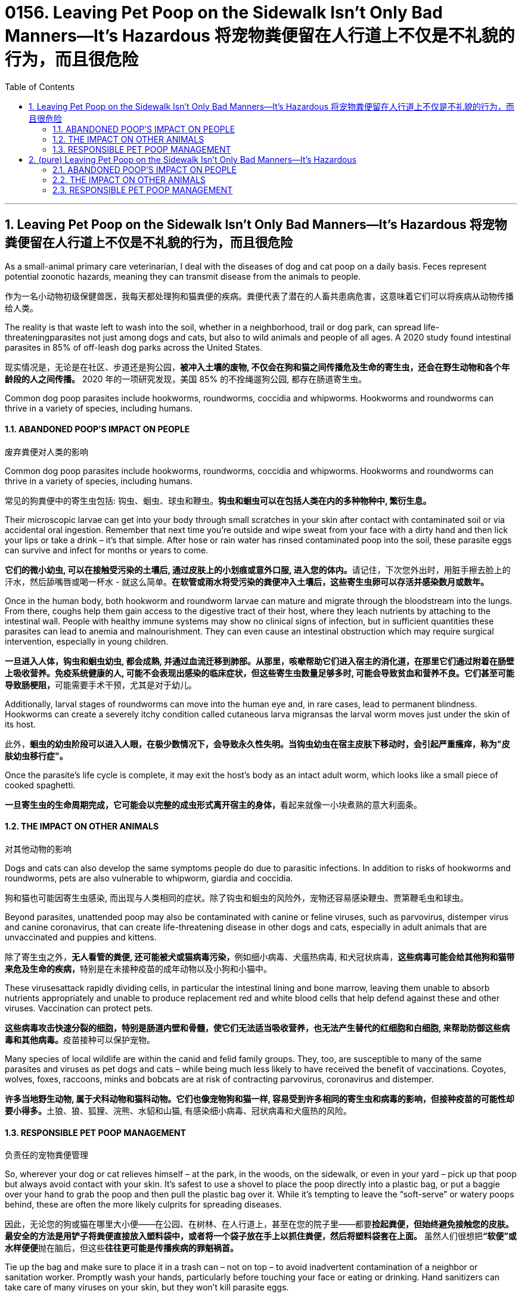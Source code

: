 
= 0156. Leaving Pet Poop on the Sidewalk Isn’t Only Bad Manners—It’s Hazardous 将宠物粪便留在人行道上不仅是不礼貌的行为，而且很危险
:toc: left
:toclevels: 3
:sectnums:
:stylesheet: myAdocCss.css

'''



== Leaving Pet Poop on the Sidewalk Isn’t Only Bad Manners—It’s Hazardous 将宠物粪便留在人行道上不仅是不礼貌的行为，而且很危险


As a small-animal primary care veterinarian, I deal with the diseases of dog and cat poop on a daily basis. Feces represent potential zoonotic hazards, meaning they can transmit disease from the animals to people.

[.my2]
作为一名小动物初级保健兽医，我每天都处理狗和猫粪便的疾病。粪便代表了潜在的人畜共患病危害，这意味着它们可以将疾病从动物传播给人类。


The reality is that waste left to wash into the soil, whether in a neighborhood, trail or dog park, can spread life-threateningparasites not just among dogs and cats, but also to wild animals and people of all ages. A 2020 study found intestinal parasites in 85% of off-leash dog parks across the United States.

[.my2]
现实情况是，无论是在社区、步道还是狗公园，*被冲入土壤的废物, 不仅会在狗和猫之间传播危及生命的寄生虫，还会在野生动物和各个年龄段的人之间传播。* 2020 年的一项研究发现，美国 85% 的不拴绳遛狗公园, 都存在肠道寄生虫。

Common dog poop parasites include hookworms, roundworms, coccidia and whipworms. Hookworms and roundworms can thrive in a variety of species, including humans.


==== ABANDONED POOP’S IMPACT ON PEOPLE

[.my2]
废弃粪便对人类的影响

Common dog poop parasites include hookworms, roundworms, coccidia and whipworms. Hookworms and roundworms can thrive in a variety of species, including humans.

[.my2]
常见的狗粪便中的寄生虫包括: 钩虫、蛔虫、球虫和鞭虫。*钩虫和蛔虫可以在包括人类在内的多种物种中, 繁衍生息。*


Their microscopic larvae can get into your body through small scratches in your skin after contact with contaminated soil or via accidental oral ingestion. Remember that next time you’re outside and wipe sweat from your face with a dirty hand and then lick your lips or take a drink – it’s that simple. After hose or rain water has rinsed contaminated poop into the soil, these parasite eggs can survive and infect for months or years to come.

[.my2]
**它们的微小幼虫, 可以在接触受污染的土壤后, 通过皮肤上的小划痕或意外口服, 进入您的体内。**请记住，下次您外出时，用脏手擦去脸上的汗水，然后舔嘴唇或喝一杯水 - 就这么简单。*在软管或雨水将受污染的粪便冲入土壤后，这些寄生虫卵可以存活并感染数月或数年。*

Once in the human body, both hookworm and roundworm larvae can mature and migrate through the bloodstream into the lungs. From there, coughs help them gain access to the digestive tract of their host, where they leach nutrients by attaching to the intestinal wall. People with healthy immune systems may show no clinical signs of infection, but in sufficient quantities these parasites can lead to anemia and malnourishment. They can even cause an intestinal obstruction which may require surgical intervention, especially in young children.

[.my2]
**一旦进入人体，钩虫和蛔虫幼虫, 都会成熟, 并通过血流迁移到肺部。从那里，咳嗽帮助它们进入宿主的消化道，在那里它们通过附着在肠壁上吸收营养。免疫系统健康的人, 可能不会表现出感染的临床症状，但这些寄生虫数量足够多时, 可能会导致贫血和营养不良。它们甚至可能导致肠梗阻，**可能需要手术干预，尤其是对于幼儿。

Additionally, larval stages of roundworms can move into the human eye and, in rare cases, lead to permanent blindness. Hookworms can create a severely itchy condition called cutaneous larva migransas the larval worm moves just under the skin of its host.

[.my2]
此外，*蛔虫的幼虫阶段可以进入人眼，在极少数情况下，会导致永久性失明。当钩虫幼虫在宿主皮肤下移动时，会引起严重瘙痒，称为"皮肤幼虫移行症"。*

Once the parasite’s life cycle is complete, it may exit the host’s body as an intact adult worm, which looks like a small piece of cooked spaghetti.

[.my2]
**一旦寄生虫的生命周期完成，它可能会以完整的成虫形式离开宿主的身体，**看起来就像一小块煮熟的意大利面条。



==== THE IMPACT ON OTHER ANIMALS

[.my2]
对其他动物的影响


Dogs and cats can also develop the same symptoms people do due to parasitic infections. In addition to risks of hookworms and roundworms, pets are also vulnerable to whipworm, giardia and coccidia.

[.my2]
狗和猫也可能因寄生虫感染, 而出现与人类相同的症状。除了钩虫和蛔虫的风险外，宠物还容易感染鞭虫、贾第鞭毛虫和球虫。


Beyond parasites, unattended poop may also be contaminated with canine or feline viruses, such as parvovirus, distemper virus and canine coronavirus, that can create life-threatening disease in other dogs and cats, especially in adult animals that are unvaccinated and puppies and kittens.

[.my2]
除了寄生虫之外，**无人看管的粪便, 还可能被犬或猫病毒污染，**例如细小病毒、犬瘟热病毒, 和犬冠状病毒，**这些病毒可能会给其他狗和猫带来危及生命的疾病，**特别是在未接种疫苗的成年动物以及小狗和小猫中。

These virusesattack rapidly dividing cells, in particular the intestinal lining and bone marrow, leaving them unable to absorb nutrients appropriately and unable to produce replacement red and white blood cells that help defend against these and other viruses. Vaccination can protect pets.

[.my2]
**这些病毒攻击快速分裂的细胞，特别是肠道内壁和骨髓，使它们无法适当吸收营养，也无法产生替代的红细胞和白细胞, 来帮助防御这些病毒和其他病毒。**疫苗接种可以保护宠物。

Many species of local wildlife are within the canid and felid family groups. They, too, are susceptible to many of the same parasites and viruses as pet dogs and cats – while being much less likely to have received the benefit of vaccinations. Coyotes, wolves, foxes, raccoons, minks and bobcats are at risk of contracting parvovirus, coronavirus and distemper.

[.my2]
**许多当地野生动物, 属于犬科动物和猫科动物。它们也像宠物狗和猫一样, 容易受到许多相同的寄生虫和病毒的影响，但接种疫苗的可能性却要小得多。**土狼、狼、狐狸、浣熊、水貂和山猫, 有感染细小病毒、冠状病毒和犬瘟热的风险。


==== RESPONSIBLE PET POOP MANAGEMENT

[.my2]
负责任的宠物粪便管理


So, wherever your dog or cat relieves himself – at the park, in the woods, on the sidewalk, or even in your yard – pick up that poop but always avoid contact with your skin. It’s safest to use a shovel to place the poop directly into a plastic bag, or put a baggie over your hand to grab the poop and then pull the plastic bag over it. While it’s tempting to leave the “soft-serve” or watery poops behind, these are often the more likely culprits for spreading diseases.

[.my2]
因此，无论您的狗或猫在哪里大小便——在公园、在树林、在人行道上，甚至在您的院子里——都要**捡起粪便，但始终避免接触您的皮肤。最安全的方法是用铲子将粪便直接放入塑料袋中，或者将一个袋子放在手上以抓住粪便，然后将塑料袋套在上面。** 虽然人们很想把**“软便”或水样便便**抛在脑后，但这些**往往更可能是传播疾病的罪魁祸首。**


Tie up the bag and make sure to place it in a trash can – not on top – to avoid inadvertent contamination of a neighbor or sanitation worker. Promptly wash your hands, particularly before touching your face or eating or drinking. Hand sanitizers can take care of many viruses on your skin, but they won’t kill parasite eggs.

[.my2]
*扎紧袋子, 并确保将其放入垃圾桶中（而不是放在上面），以避免无意中污染邻居或环卫工人。立即洗手，尤其是在触摸脸部或进食或饮水之前。洗手液可以杀死皮肤上的许多病毒，但不能杀死寄生虫卵。*

Other potential sources of poop – and parasite – exposure are the sandbox, beaches and park sand found under and around playgrounds. Sand is comfortable to lounge on, fun to construct into castles, and softens the impact if you fall off a play structure. But cats and other small mammals love to use it as a litter box since it’s easy to dig and absorbs moisture. Covering sandboxes when not in use and closely monitoring your environment at the beach and playground are key steps toward minimizing the risks of exposure for everyone.

[.my2]
**粪便和寄生虫暴露的其他潜在来源, 是**游乐场下方和周围的**沙箱、海滩和公园沙子。沙子躺在上面很舒服，**建造城堡很有趣，并且可以减轻从游乐设施上摔下来时的冲击力。**但猫和其他小型哺乳动物喜欢用它作为垃圾箱，**因为它很容易挖掘并吸收水分。不使用时覆盖沙箱, 并密切监测海滩和游乐场的环境, 是最大限度降低每个人暴露风险的关键步骤。

By keeping your pets on regular parasite prevention protocols, with annual testing for intestinal parasites and routine removal of fecal material from the environment, you can help to minimize the potential for these diseases among all the mammals in your environment – human, pet and wild.

[.my2]
通过让您的宠物定期预防寄生虫，**每年检测肠道寄生虫, 并定期清除环境中的粪便，**可以帮助您最大程度地减少环境中所有哺乳动物（人类、宠物和野生动物）感染这些疾病的可能性。

Key points to remember to avoid parasites and minimize the impact on your ecosystem:

[.my2]
避免寄生虫, 并尽量减少对生态系统的影响, 需要记住的要点：

- Pick waste up and safely throw it out regardless of where your pet poops. Sanitize your hands afterward.

[.my2]
无论您的宠物在哪里排便，都要捡起废物并安全地扔掉。*之后消毒双手。*

- Wash your hands before eating or touching your face while gardening or working in the yard.

[.my2]
*在园艺或在院子里干活时，吃饭或触摸脸部之前要洗手。*

- Avoid rinsing poop into the soil. Using rain or a garden hose only removes the visible mess, not the microscopic issues.

[.my2]
*避免将粪便冲入土壤中。使用雨水或花园软管只能消除表面可见的混乱，而不能消除微观问题。*

- Make sure sandboxes are covered when not in use.

[.my2]
*确保沙箱在不使用时被覆盖。*

- Keep your pets on monthly intestinal parasite deworming schedules.

[.my2]
让您的宠物每月进行肠道寄生虫驱虫计划。

- Have your vet test your pet’s poop annually for intestinal parasites.

[.my2]
*每年让兽医检查宠物的粪便是否有肠道寄生虫。*


'''

== (pure) Leaving Pet Poop on the Sidewalk Isn’t Only Bad Manners—It’s Hazardous


As a small-animal primary care veterinarian, I deal with the diseases of dog and cat poop on a daily basis. Feces represent potential zoonotic hazards, meaning they can transmit disease from the animals to people.



The reality is that waste left to wash into the soil, whether in a neighborhood, trail or dog park, can spread life-threateningparasites not just among dogs and cats, but also to wild animals and people of all ages. A 2020 study found intestinal parasites in 85% of off-leash dog parks across the United States.



==== ABANDONED POOP’S IMPACT ON PEOPLE



Common dog poop parasites include hookworms, roundworms, coccidia and whipworms. Hookworms and roundworms can thrive in a variety of species, including humans.


Their microscopic larvae can get into your body through small scratches in your skin after contact with contaminated soil or via accidental oral ingestion. Remember that next time you’re outside and wipe sweat from your face with a dirty hand and then lick your lips or take a drink – it’s that simple. After hose or rain water has rinsed contaminated poop into the soil, these parasite eggs can survive and infect for months or years to come.



Once in the human body, both hookworm and roundworm larvae can mature and migrate through the bloodstream into the lungs. From there, coughs help them gain access to the digestive tract of their host, where they leach nutrients by attaching to the intestinal wall. People with healthy immune systems may show no clinical signs of infection, but in sufficient quantities these parasites can lead to anemia and malnourishment. They can even cause an intestinal obstruction which may require surgical intervention, especially in young children.


Additionally, larval stages of roundworms can move into the human eye and, in rare cases, lead to permanent blindness. Hookworms can create a severely itchy condition called cutaneous larva migransas the larval worm moves just under the skin of its host.


Once the parasite’s life cycle is complete, it may exit the host’s body as an intact adult worm, which looks like a small piece of cooked spaghetti.




==== THE IMPACT ON OTHER ANIMALS




Dogs and cats can also develop the same symptoms people do due to parasitic infections. In addition to risks of hookworms and roundworms, pets are also vulnerable to whipworm, giardia and coccidia.


Beyond parasites, unattended poop may also be contaminated with canine or feline viruses, such as parvovirus, distemper virus and canine coronavirus, that can create life-threatening disease in other dogs and cats, especially in adult animals that are unvaccinated and puppies and kittens.


These virusesattack rapidly dividing cells, in particular the intestinal lining and bone marrow, leaving them unable to absorb nutrients appropriately and unable to produce replacement red and white blood cells that help defend against these and other viruses. Vaccination can protect pets.


Many species of local wildlife are within the canid and felid family groups. They, too, are susceptible to many of the same parasites and viruses as pet dogs and cats – while being much less likely to have received the benefit of vaccinations. Coyotes, wolves, foxes, raccoons, minks and bobcats are at risk of contracting parvovirus, coronavirus and distemper.



==== RESPONSIBLE PET POOP MANAGEMENT



So, wherever your dog or cat relieves himself – at the park, in the woods, on the sidewalk, or even in your yard – pick up that poop but always avoid contact with your skin. It’s safest to use a shovel to place the poop directly into a plastic bag, or put a baggie over your hand to grab the poop and then pull the plastic bag over it. While it’s tempting to leave the “soft-serve” or watery poops behind, these are often the more likely culprits for spreading diseases.



Tie up the bag and make sure to place it in a trash can – not on top – to avoid inadvertent contamination of a neighbor or sanitation worker. Promptly wash your hands, particularly before touching your face or eating or drinking. Hand sanitizers can take care of many viruses on your skin, but they won’t kill parasite eggs.



Other potential sources of poop – and parasite – exposure are the sandbox, beaches and park sand found under and around playgrounds. Sand is comfortable to lounge on, fun to construct into castles, and softens the impact if you fall off a play structure. But cats and other small mammals love to use it as a litter box since it’s easy to dig and absorbs moisture. Covering sandboxes when not in use and closely monitoring your environment at the beach and playground are key steps toward minimizing the risks of exposure for everyone.

By keeping your pets on regular parasite prevention protocols, with annual testing for intestinal parasites and routine removal of fecal material from the environment, you can help to minimize the potential for these diseases among all the mammals in your environment – human, pet and wild.


Key points to remember to avoid parasites and minimize the impact on your ecosystem:


- Pick waste up and safely throw it out regardless of where your pet poops. Sanitize your hands afterward.


- Wash your hands before eating or touching your face while gardening or working in the yard.


- Avoid rinsing poop into the soil. Using rain or a garden hose only removes the visible mess, not the microscopic issues.


- Make sure sandboxes are covered when not in use.



- Keep your pets on monthly intestinal parasite deworming schedules.


- Have your vet test your pet’s poop annually for intestinal parasites.
